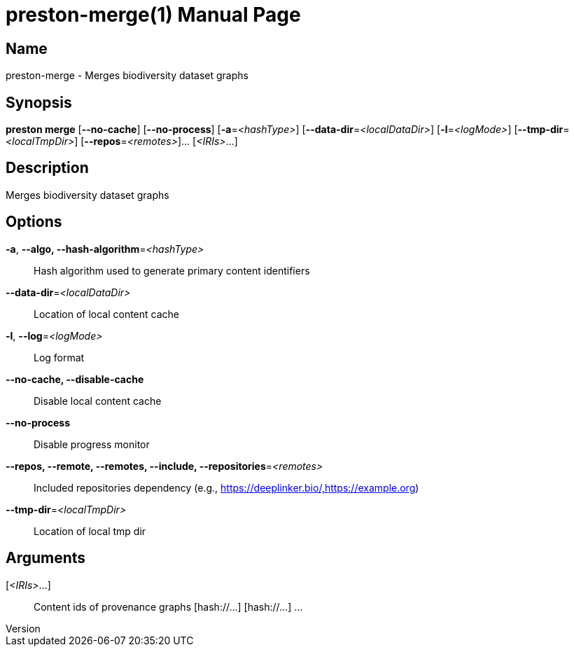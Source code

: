 // tag::picocli-generated-full-manpage[]
// tag::picocli-generated-man-section-header[]
:doctype: manpage
:revnumber: 
:manmanual: Preston Manual
:mansource: 
:man-linkstyle: pass:[blue R < >]
= preston-merge(1)

// end::picocli-generated-man-section-header[]

// tag::picocli-generated-man-section-name[]
== Name

preston-merge - Merges biodiversity dataset graphs

// end::picocli-generated-man-section-name[]

// tag::picocli-generated-man-section-synopsis[]
== Synopsis

*preston merge* [*--no-cache*] [*--no-process*] [*-a*=_<hashType>_]
              [*--data-dir*=_<localDataDir>_] [*-l*=_<logMode>_]
              [*--tmp-dir*=_<localTmpDir>_] [*--repos*=_<remotes>_]... [_<IRIs>_...]

// end::picocli-generated-man-section-synopsis[]

// tag::picocli-generated-man-section-description[]
== Description

Merges biodiversity dataset graphs

// end::picocli-generated-man-section-description[]

// tag::picocli-generated-man-section-options[]
== Options

*-a*, *--algo, --hash-algorithm*=_<hashType>_::
  Hash algorithm used to generate primary content identifiers

*--data-dir*=_<localDataDir>_::
  Location of local content cache

*-l*, *--log*=_<logMode>_::
  Log format

*--no-cache, --disable-cache*::
  Disable local content cache

*--no-process*::
  Disable progress monitor

*--repos, --remote, --remotes, --include, --repositories*=_<remotes>_::
  Included repositories dependency (e.g., https://deeplinker.bio/,https://example.org)

*--tmp-dir*=_<localTmpDir>_::
  Location of local tmp dir

// end::picocli-generated-man-section-options[]

// tag::picocli-generated-man-section-arguments[]
== Arguments

[_<IRIs>_...]::
  Content ids of provenance graphs [hash://...] [hash://...] ...

// end::picocli-generated-man-section-arguments[]

// tag::picocli-generated-man-section-commands[]
// end::picocli-generated-man-section-commands[]

// tag::picocli-generated-man-section-exit-status[]
// end::picocli-generated-man-section-exit-status[]

// tag::picocli-generated-man-section-footer[]
// end::picocli-generated-man-section-footer[]

// end::picocli-generated-full-manpage[]
